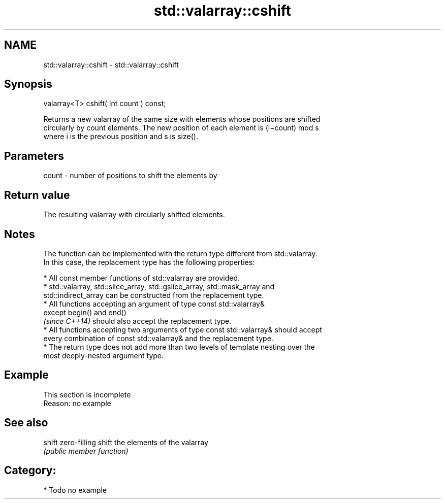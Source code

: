 .TH std::valarray::cshift 3 "2017.04.02" "http://cppreference.com" "C++ Standard Libary"
.SH NAME
std::valarray::cshift \- std::valarray::cshift

.SH Synopsis
   valarray<T> cshift( int count ) const;

   Returns a new valarray of the same size with elements whose positions are shifted
   circularly by count elements. The new position of each element is (i−count) mod s
   where i is the previous position and s is size().

.SH Parameters

   count - number of positions to shift the elements by

.SH Return value

   The resulting valarray with circularly shifted elements.

.SH Notes

   The function can be implemented with the return type different from std::valarray.
   In this case, the replacement type has the following properties:

     * All const member functions of std::valarray are provided.
     * std::valarray, std::slice_array, std::gslice_array, std::mask_array and
       std::indirect_array can be constructed from the replacement type.
     * All functions accepting an argument of type const std::valarray&
       except begin() and end()
       \fI(since C++14)\fP should also accept the replacement type.
     * All functions accepting two arguments of type const std::valarray& should accept
       every combination of const std::valarray& and the replacement type.
     * The return type does not add more than two levels of template nesting over the
       most deeply-nested argument type.

.SH Example

    This section is incomplete
    Reason: no example

.SH See also

   shift zero-filling shift the elements of the valarray
         \fI(public member function)\fP 

.SH Category:

     * Todo no example
